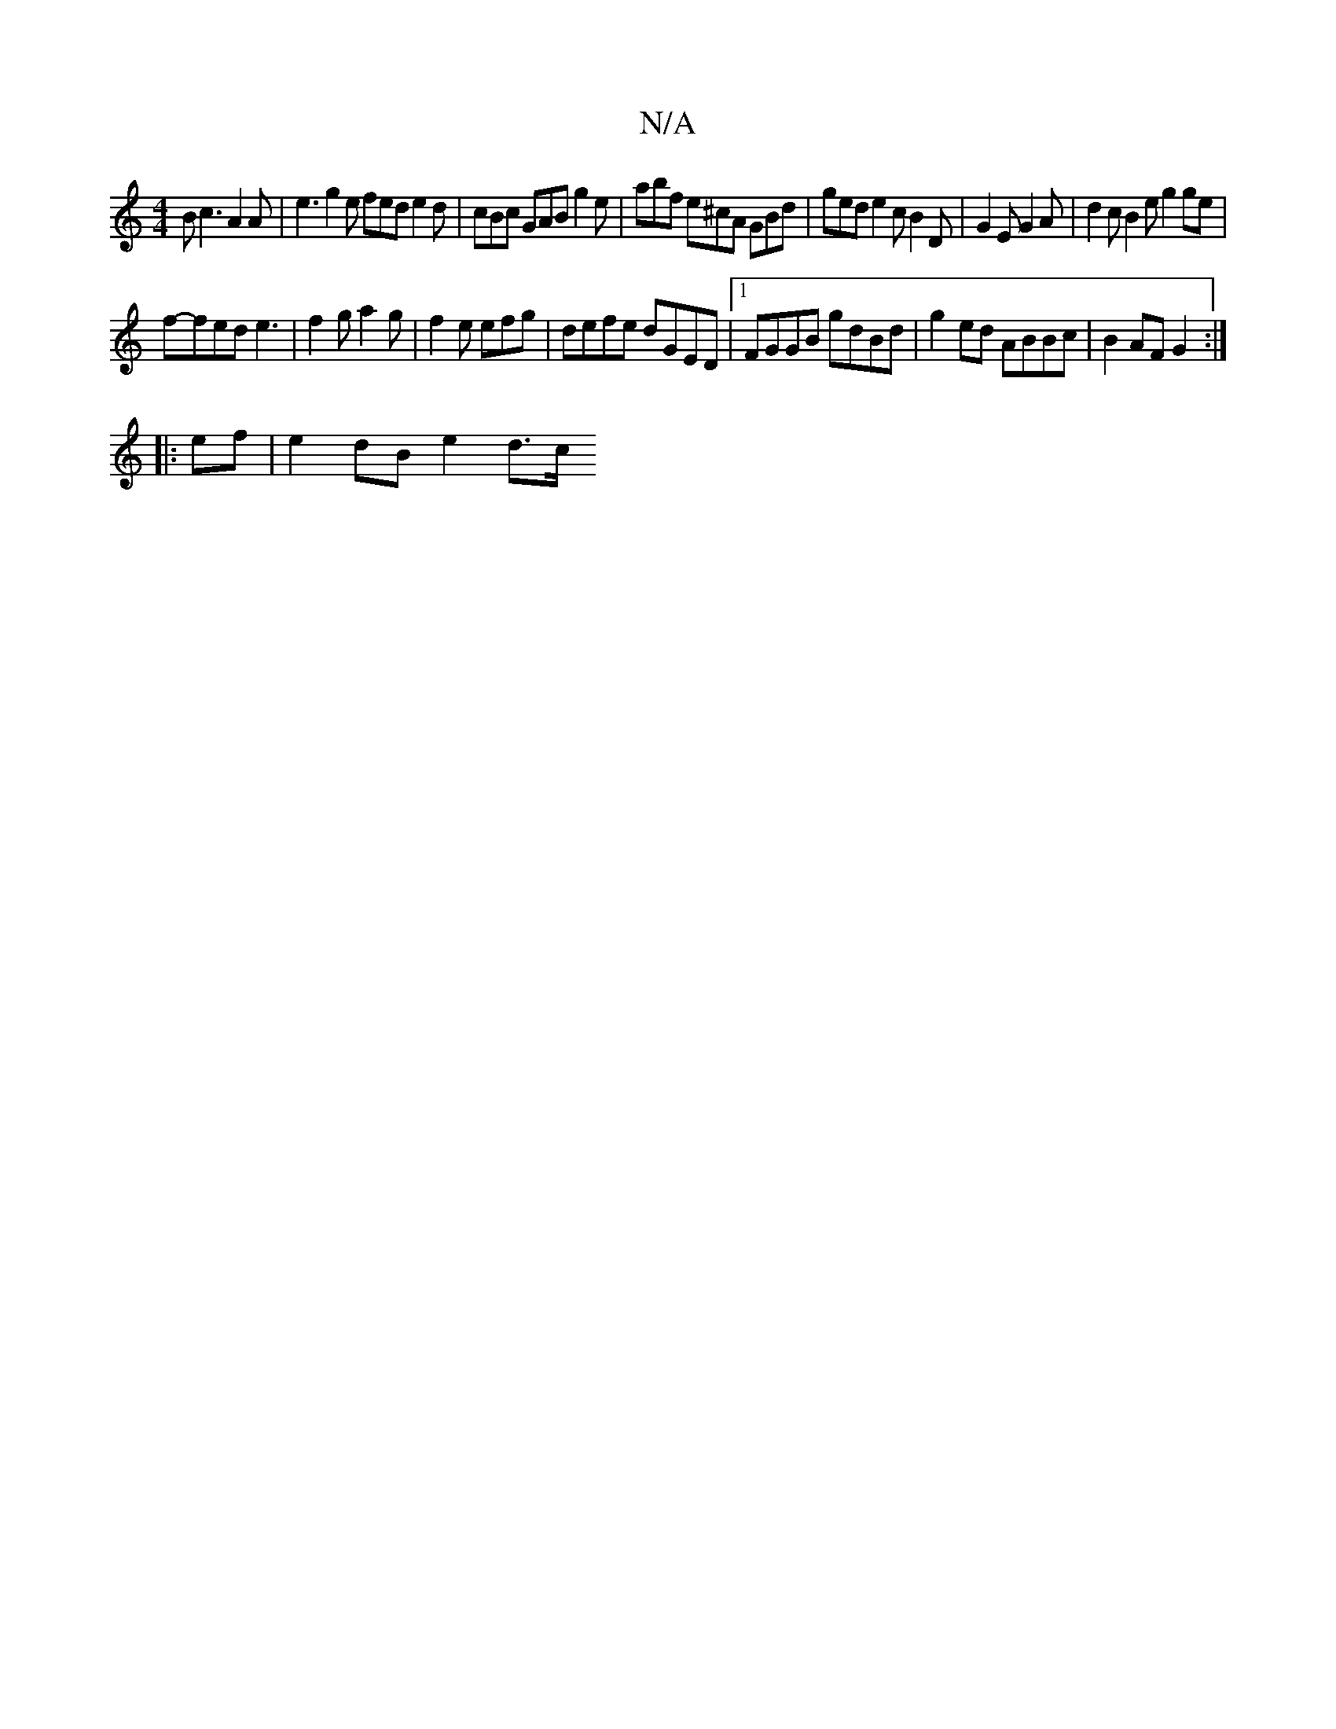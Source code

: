 X:1
T:N/A
M:4/4
R:N/A
K:Cmajor
B c3 A2A | e3 g2e fed e2 d | cBc GAB g2 e | abf e^cA GBd | ged e2 c B2 D | G2 E G2 A | d2 c B2 e g2 ge |
f-fed e3 | f2 g a2 g | f2 e efg | defe dGED|1 FGGB gdBd | g2ed ABBc | B2AF G2:|
|:ef|e2dB e2d>c